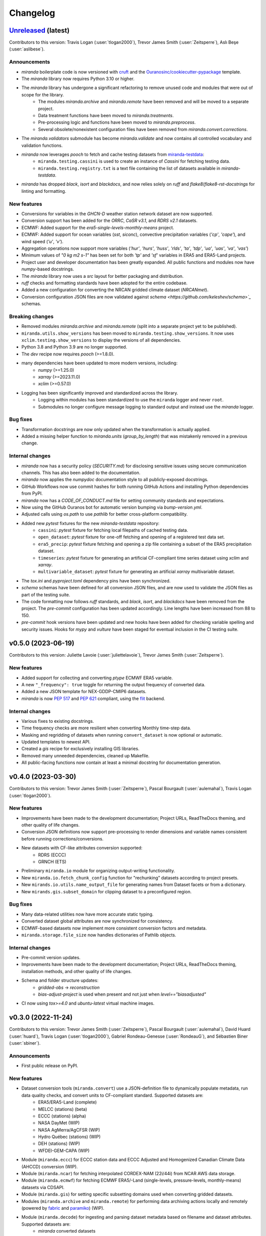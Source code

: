 .. :changelog:

=========
Changelog
=========

`Unreleased <https://github.com/Ouranosinc/miranda>`_ (latest)
--------------------------------------------------------------
Contributors to this version: Travis Logan (:user:`tlogan2000`), Trevor James Smith (:user:`Zeitsperre`), Aslı Beşe (:user:`aslibese`).

Announcements
^^^^^^^^^^^^^
* `miranda` boilerplate code is now versioned with `cruft <https://cruft.github.io/cruft>`_ and the `Ouranosinc/cookiecutter-pypackage <https://github.com/Ouranosinc/cookiecutter-pypackage>`_ template.
* The `miranda` library now requires Python 3.10 or higher.
* The `miranda` library has undergone a significant refactoring to remove unused code and modules that were out of scope for the library.
    * The modules `miranda.archive` and `miranda.remote` have been removed and will be moved to a separate project.
    * Data treatment functions have been moved to `miranda.treatments`.
    * Pre-processing logic and functions have been moved to `miranda.preprocess`.
    * Several obsolete/nonexistent configuration files have been removed from `miranda.convert.corrections`.
* The `miranda.validators` submodule has become `miranda.validate` and now contains all controlled vocabulary and validation functions.
* `miranda` now leverages `pooch` to fetch and cache testing datasets from `miranda-testdata <https://github.com/Ouranosinc/miranda-testdata>`_:
    * ``miranda.testing.cassini`` is used to create an instance of `Cassini` for fetching testing data.
    * ``miranda.testing.registry.txt`` is a text file containing the list of datasets available in `miranda-testdata`.
* `miranda` has dropped `black`, `isort` and `blackdocs`, and now relies solely on `ruff` and `flake8`/`flake8-rst-docstrings` for linting and formatting.

New features
^^^^^^^^^^^^
* Conversions for variables in the `GHCN-D` weather station network dataset are now supported.
* Conversion support has been added for the `ORRC`, `CaSR v3.1`, and `RDRS v2.1` datasets.
* ECMWF: Added support for the `era5-single-levels-monthly-means` project.
* ECMWF: Added support for ocean variables (`sst`, `siconc`), convective precipitation variables (`'cp'`, `'cape'`), and wind speed (`'u'`, `'v'`).
* Aggregation operations now support more variables (`'hur'`, `'hurs'`, `'huss'`, `'rlds'`, `'ta'`, `'tdp'`, `'ua'`, `'uas'`, `'va'`, `'vas'`)
* Minimum values of `"0 kg m2 s-1"` has been set for both `'tp'` and `'sf'` variables in ERA5 and ERA5-Land projects.
* Project user and developer documentation has been greatly expanded. All public functions and modules now have `numpy`-based docstrings.
* The `miranda` library now uses a `src` layout for better packaging and distribution.
* `ruff` checks and formatting standards have been adopted for the entire codebase.
* Added a new configuration for converting the NRCAN gridded climate dataset (`NRCANmet`).
* Conversion configuration JSON files are now validated against `schema <https://github.com/keleshev/schema>`_` schemas.

Breaking changes
^^^^^^^^^^^^^^^^
* Removed modules `miranda.archive` and `miranda.remote` (split into a separate project yet to be published).
* ``miranda.utils.show_versions`` has been moved to ``miranda.testing.show_versions``. It now uses ``xclim.testing.show_versions`` to display the versions of all dependencies.
* Python 3.8 and Python 3.9 are no longer supported.
* The `dev` recipe now requires `pooch` (>=1.8.0).
* many dependencies have been updated to more modern versions, including:
    * `numpy` (>=1.25.0)
    * `xarray` (>=2023.11.0)
    * `xclim` (>=0.57.0)
* Logging has been significantly improved and standardized across the library.
    * Logging within modules has been standardized to use the ``miranda`` logger and never ``root``.
    * Submodules no longer configure message logging to standard output and instead use the `miranda` logger.

Bug fixes
^^^^^^^^^
* Transformation docstrings are now only updated when the transformation is actually applied.
* Added a missing helper function to `miranda.units` (`group_by_length`) that was mistakenly removed in a previous change.

Internal changes
^^^^^^^^^^^^^^^^
* `miranda` now has a security policy (`SECURITY.md`) for disclosing sensitive issues using secure communication channels. This has also been added to the documentation.
* `miranda` now applies the `numpydoc` documentation style to all publicly-exposed docstrings.
* GitHub Workflows now use commit hashes for both running GitHub Actions and installing Python dependencies from PyPI.
* `miranda` now has a `CODE_OF_CONDUCT.md` file for setting community standards and expectations.
* Now using the GitHub Ouranos bot for automatic version bumping via `bump-version.yml`.
* Adjusted calls using `os.path` to use `pathlib` for better cross-platform compatibility.
* Added new `pytest` fixtures for the new `miranda-testdata` repository:
    * ``cassini``: `pytest` fixture for fetching local filepaths of cached testing data.
    * ``open_dataset``: `pytest` fixture for one-off fetching and opening of a registered test data set.
    * ``era5_precip``: `pytest` fixture fetching and opening a zip file containing a subset of the ERA5 precipitation dataset.
    * ``timeseries``: `pytest` fixture for generating an artificial CF-compliant time series dataset using `xclim` and `xarray`.
    * ``multivariable_dataset``: `pytest` fixture for generating an artificial `xarray` multivariable dataset.
* The `tox.ini` and `pyproject.toml` dependency pins have been synchronized.
* `schema` schemas have been defined for all conversion JSON files, and are now used to validate the JSON files as part of the testing suite.
* The code formatting now follows `ruff` standards, and `black`, `isort`, and `blackdocs` have been removed from the project. The `pre-commit` configuration has been updated accordingly. Line lengths have been increased from 88 to 150.
* `pre-commit` hook versions have been updated and new hooks have been added for checking variable spelling and security issues. Hooks for `mypy` and `vulture` have been staged for eventual inclusion in the CI testing suite.

.. _changes_0.5.0:

v0.5.0 (2023-06-19)
-------------------
Contributors to this version: Juliette Lavoie (:user:`juliettelavoie`), Trevor James Smith (:user:`Zeitsperre`).

New features
^^^^^^^^^^^^
* Added support for collecting and converting `ptype` ECMWF ERA5 variable.
* A new ``"_frequency": true`` toggle for returning the output frequency of converted data.
* Added a new JSON template for NEX-GDDP-CMIP6 datasets.
* `miranda` is now `PEP 517 <https://peps.python.org/pep-0517/>`_ and `PEP 621 <https://peps.python.org/pep-0621/>`_ compliant, using the `flit <https://flit.pypa.io/en/stable/>`_ backend.

Internal changes
^^^^^^^^^^^^^^^^
* Various fixes to existing docstrings.
* Time frequency checks are more resilient when converting Monthly time-step data.
* Masking and regridding of datasets when running ``convert_dataset`` is now optional or automatic.
* Updated templates to newest API.
* Created a `gis` recipe for exclusively installing GIS libraries.
* Removed many unneeded dependencies, cleaned up Makefile.
* All public-facing functions now contain at least a minimal docstring for documentation generation.

.. _changes_0.4.0:

v0.4.0 (2023-03-30)
-------------------
Contributors to this version: Trevor James Smith (:user:`Zeitsperre`), Pascal Bourgault (:user:`aulemahal`), Travis Logan (:user:`tlogan2000`).

New features
^^^^^^^^^^^^
* Improvements have been made to the development documentation; Project URLs, ReadTheDocs theming, and other quality of life changes.
* Conversion JSON definitions now support pre-processing to render dimensions and variable names consistent before running corrections/conversions.
* New datasets with CF-like attributes conversion supported:
    - RDRS (ECCC)
    - GRNCH (ETS)
* Preliminary ``miranda.io`` module for organizing output-writing functionality.
* New ``miranda.io.fetch_chunk_config`` function for "rechunking" datasets according to project presets.
* New ``mirands.io.utils.name_output_file`` for generating names from Dataset facets or from a dictionary.
* New ``mirands.gis.subset_domain`` for clipping dataset to a preconfigured region.

Bug fixes
^^^^^^^^^
* Many data-related utilities now have more accurate static typing.
* Converted dataset global attributes are now synchronized for consistency.
* ECMWF-based datasets now implement more consistent conversion factors and metadata.
* ``miranda.storage.file_size`` now handles dictionaries of Pathlib objects.

Internal changes
^^^^^^^^^^^^^^^^
* Pre-commit version updates.
* Improvements have been made to the development documentation; Project URLs, ReadTheDocs theming, installation methods, and other quality of life changes.
* Schema and folder structure updates:
    - `gridded-obs` -> `reconstruction`
    - `bias-adjust-project` is used when present and not just when `level=="biasadjusted"`
* CI now using `tox>=4.0` and `ubuntu-latest` virtual machine images.

.. _changes_0.3.0:

v0.3.0 (2022-11-24)
-------------------
Contributors to this version: Trevor James Smith (:user:`Zeitsperre`), Pascal Bourgault (:user:`aulemahal`), David Huard (:user:`huard`), Travis Logan (:user:`tlogan2000`), Gabriel Rondeau-Genesse (:user:`RondeauG`), and Sébastien Biner (:user:`sbiner`).

Announcements
^^^^^^^^^^^^^
* First public release on PyPI.

New features
^^^^^^^^^^^^
* Dataset conversion tools (``miranda.convert``) use a JSON-definition file to dynamically populate metadata, run data quality checks, and convert units to CF-compliant standard. Supported datasets are:
    - ERA5/ERA5-Land (complete)
    - MELCC (stations) (beta)
    - ECCC (stations) (alpha)
    - NASA DayMet (WIP)
    - NASA AgMerra/AgCFSR (WIP)
    - Hydro Québec (stations) (WIP)
    - DEH (stations) (WIP)
    - WFDEI-GEM-CAPA (WIP)
* Module (``miranda.eccc``) for ECCC station data and ECCC Adjusted and Homogenized Canadian Climate Data (AHCCD) conversion (WIP).
* Module (``miranda.ncar``) for fetching interpolated CORDEX-NAM (22i/44i) from NCAR AWS data storage.
* Module (``miranda.ecmwf``) for fetching ECMWF ERA5/-Land (single-levels, pressure-levels, monthly-means) datasets via CDSAPI.
* Module (``miranda.gis``) for setting specific subsetting domains used when converting gridded datasets.
* Modules (``miranda.archive`` and ``miranda.remote``) for performing data archiving actions locally and remotely (powered by `fabric <https://github.com/fabric/fabric>`_ and `paramiko <https://github.com/paramiko/paramiko>`_) (WIP).
* Module (``miranda.decode``) for ingesting and parsing dataset metadata based on filename and dataset attributes. Supported datasets are:
    - `miranda` converted datasets
    - CMIP6
    - CMIP5
    - CMIP5-CORDEX
    - ISIMIP-FT
    - CanDCS-U6 (PCIC)
* Module (``miranda.structure``) for create constructing file-tree databases based on YAML-defined metadata schemas (WIP).
* Modules (``miranda.cv`` and ``miranda.validators``) for validating metadata using ESGF controlled vocabularies (taken from `pyessv-archive <https://github.com/ES-DOC/pyessv-archive>`_) and schema definitions (powered by `schema <https://github.com/keleshev/schema>`_), respectively (WIP).

